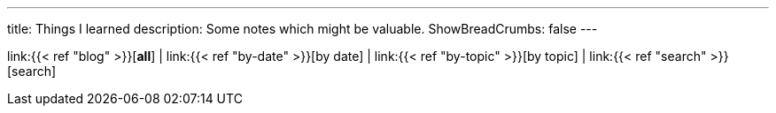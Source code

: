 ---
title: Things I learned
// title: Blog
// description: A blog format to record and share my day-to-day findings.
// description: A collection of my day-to-day findings.
description: Some notes which might be valuable.
ShowBreadCrumbs: false
---

link:{{< ref "blog" >}}[*all*]
|
link:{{< ref "by-date" >}}[by date]
|
link:{{< ref "by-topic" >}}[by topic]
|
link:{{< ref "search" >}}[search]
